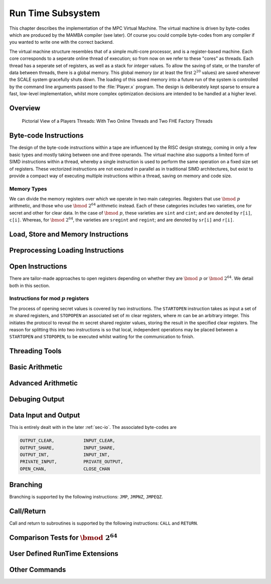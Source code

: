 Run Time Subsystem
==================
This chapter describes the implementation of the MPC Virtual Machine.
The virtual machine is driven by byte-codes which are produced by the
MAMBA compiler (see later). Of course you could compile byte-codes
from any compiler if you wanted to write one with the correct backend.

The virtual machine structure resembles that of a simple multi-core
processor, and is a register-based machine. Each core corresponds to a
seperate online thread of execution; so from now on we refer to these
"cores" as threads. Each thread has a seperate set of registers, as
well as a stack for *integer* values. To allow the saving of state, or
the transfer of data between threads, there is a global memory. This
global memory (or at least the first :math:`2^{20}` values) are saved
whenever the SCALE system gracefully shuts down. The loading of this
saved memory into a future run of the system is controlled by the
command line arguments passed to the :file:`Player.x` program. The
design is deliberately kept sparse to ensure a fast, low-level
implementation, whilst more complex optimization decisions are intended
to be handled at a higher level.

Overview
--------

.. figure:: _static/threads.png

   Pictorial View of a Players Threads:
   With Two Online Threads and Two FHE Factory Threads


Byte-code Instructions
----------------------
The design of the byte-code instructions within a tape are influenced
by the RISC design strategy, coming in only a few basic types and
mostly taking between one and three operands. The virtual machine also
supports a limited form of SIMD instructions within a thread, whereby
a single instruction is used to perform the same operation on a fixed
size set of registers. These vectorized instructions are not executed
in parallel as in traditional SIMD architectures, but exist to provide
a compact way of executing multiple instructions within a thread,
saving on memory and code size.

Memory Types
^^^^^^^^^^^^
We can divide the memory registers over which we operate in two main
categories. Registers that use :math:`\bmod \; p` arithmetic, and those
who use :math:`\bmod \; 2^{64}` arithmetic instead. Each of these
categories includes two varieties, one for secret and other for clear
data.  In the case of :math:`\bmod \; p`, these varieties are ``sint``
and ``cint``; and are denoted by ``r[i]``, ``c[i]``. Whereas, for
:math:`\bmod \; 2^{64}`, the varieties are ``sregint`` and ``regint``;
and are denoted by ``sr[i]`` and ``r[i]``.

Load, Store and Memory Instructions
-----------------------------------

Preprocessing Loading Instructions
----------------------------------

Open Instructions
-----------------
There are tailor-made approaches to open registers depending on whether
they are :math:`\bmod \; p` or :math:`\bmod \; 2^{64}`. We detail both
in this section.

Instructions for mod :math:`p` registers
^^^^^^^^^^^^^^^^^^^^^^^^^^^^^^^^^^^^^^^^
The process of opening secret values is covered by two instructions.
The ``STARTOPEN`` instruction takes as input a set of :math:`m` shared
registers, and ``STOPOPEN`` an associated set of :math:`m` clear
registers, where :math:`m` can be an arbitrary integer. This initiates
the protocol to reveal the :math:`m` secret shared register values,
storing the result in the specified clear registers. The reason for
splitting this into two instructions is so that local, independent
operations may be placed between a ``STARTOPEN`` and ``STOPOPEN``,
to be executed whilst waiting for the communication to finish.


Threading Tools
---------------

Basic Arithmetic
----------------

Advanced Arithmetic
-------------------

Debuging Output
---------------

Data Input and Output
---------------------
This is entirely dealt with in the later :ref:`sec-io`. The associated
byte-codes are

.. code-block:: text

             OUTPUT_CLEAR,           INPUT_CLEAR,
             OUTPUT_SHARE,           INPUT_SHARE,
             OUTPUT_INT,             INPUT_INT,
             PRIVATE_INPUT,          PRIVATE_OUTPUT,
             OPEN_CHAN,              CLOSE_CHAN

Branching
---------
Branching is supported by the following instructions: ``JMP``,
``JMPNZ``, ``JMPEQZ``.

Call/Return
-----------
Call and return to subroutines is supported by the following
instructions: ``CALL`` and ``RETURN``.

Comparison Tests for :math:`\bmod \; 2^{64}`
--------------------------------------------

User Defined RunTime Extensions
-------------------------------

Other Commands
--------------
